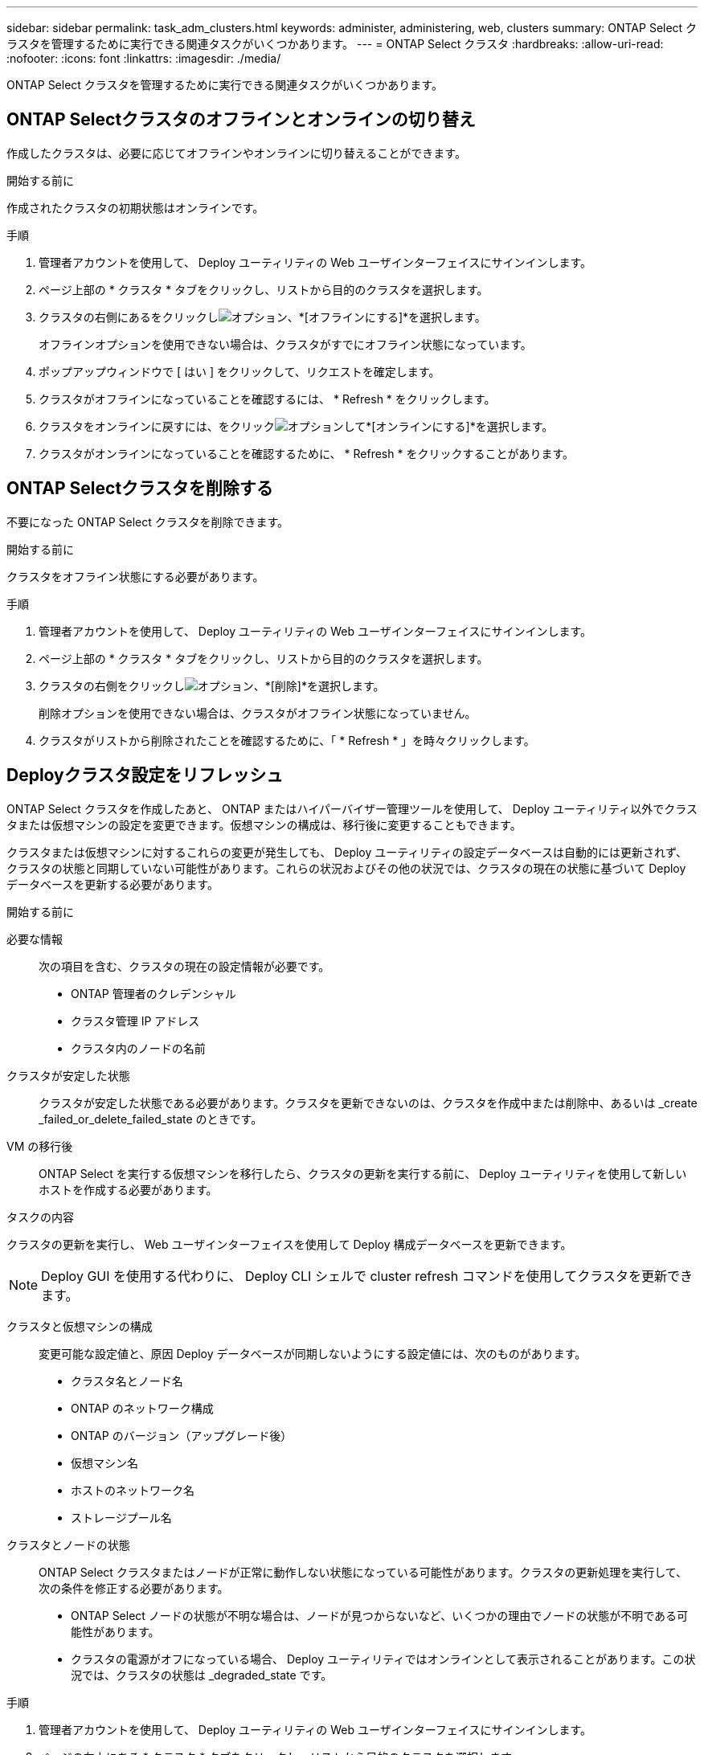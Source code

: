---
sidebar: sidebar 
permalink: task_adm_clusters.html 
keywords: administer, administering, web, clusters 
summary: ONTAP Select クラスタを管理するために実行できる関連タスクがいくつかあります。 
---
= ONTAP Select クラスタ
:hardbreaks:
:allow-uri-read: 
:nofooter: 
:icons: font
:linkattrs: 
:imagesdir: ./media/


[role="lead"]
ONTAP Select クラスタを管理するために実行できる関連タスクがいくつかあります。



== ONTAP Selectクラスタのオフラインとオンラインの切り替え

作成したクラスタは、必要に応じてオフラインやオンラインに切り替えることができます。

.開始する前に
作成されたクラスタの初期状態はオンラインです。

.手順
. 管理者アカウントを使用して、 Deploy ユーティリティの Web ユーザインターフェイスにサインインします。
. ページ上部の * クラスタ * タブをクリックし、リストから目的のクラスタを選択します。
. クラスタの右側にあるをクリックしimage:icon_kebab.gif["オプション"]、*[オフラインにする]*を選択します。
+
オフラインオプションを使用できない場合は、クラスタがすでにオフライン状態になっています。

. ポップアップウィンドウで [ はい ] をクリックして、リクエストを確定します。
. クラスタがオフラインになっていることを確認するには、 * Refresh * をクリックします。
. クラスタをオンラインに戻すには、をクリックimage:icon_kebab.gif["オプション"]して*[オンラインにする]*を選択します。
. クラスタがオンラインになっていることを確認するために、 * Refresh * をクリックすることがあります。




== ONTAP Selectクラスタを削除する

不要になった ONTAP Select クラスタを削除できます。

.開始する前に
クラスタをオフライン状態にする必要があります。

.手順
. 管理者アカウントを使用して、 Deploy ユーティリティの Web ユーザインターフェイスにサインインします。
. ページ上部の * クラスタ * タブをクリックし、リストから目的のクラスタを選択します。
. クラスタの右側をクリックしimage:icon_kebab.gif["オプション"]、*[削除]*を選択します。
+
削除オプションを使用できない場合は、クラスタがオフライン状態になっていません。

. クラスタがリストから削除されたことを確認するために、「 * Refresh * 」を時々クリックします。




== Deployクラスタ設定をリフレッシュ

ONTAP Select クラスタを作成したあと、 ONTAP またはハイパーバイザー管理ツールを使用して、 Deploy ユーティリティ以外でクラスタまたは仮想マシンの設定を変更できます。仮想マシンの構成は、移行後に変更することもできます。

クラスタまたは仮想マシンに対するこれらの変更が発生しても、 Deploy ユーティリティの設定データベースは自動的には更新されず、クラスタの状態と同期していない可能性があります。これらの状況およびその他の状況では、クラスタの現在の状態に基づいて Deploy データベースを更新する必要があります。

.開始する前に
必要な情報:: 次の項目を含む、クラスタの現在の設定情報が必要です。
+
--
* ONTAP 管理者のクレデンシャル
* クラスタ管理 IP アドレス
* クラスタ内のノードの名前


--
クラスタが安定した状態:: クラスタが安定した状態である必要があります。クラスタを更新できないのは、クラスタを作成中または削除中、あるいは _create _failed_or_delete_failed_state のときです。
VM の移行後:: ONTAP Select を実行する仮想マシンを移行したら、クラスタの更新を実行する前に、 Deploy ユーティリティを使用して新しいホストを作成する必要があります。


.タスクの内容
クラスタの更新を実行し、 Web ユーザインターフェイスを使用して Deploy 構成データベースを更新できます。


NOTE: Deploy GUI を使用する代わりに、 Deploy CLI シェルで cluster refresh コマンドを使用してクラスタを更新できます。

クラスタと仮想マシンの構成:: 変更可能な設定値と、原因 Deploy データベースが同期しないようにする設定値には、次のものがあります。
+
--
* クラスタ名とノード名
* ONTAP のネットワーク構成
* ONTAP のバージョン（アップグレード後）
* 仮想マシン名
* ホストのネットワーク名
* ストレージプール名


--
クラスタとノードの状態:: ONTAP Select クラスタまたはノードが正常に動作しない状態になっている可能性があります。クラスタの更新処理を実行して、次の条件を修正する必要があります。
+
--
* ONTAP Select ノードの状態が不明な場合は、ノードが見つからないなど、いくつかの理由でノードの状態が不明である可能性があります。
* クラスタの電源がオフになっている場合、 Deploy ユーティリティではオンラインとして表示されることがあります。この状況では、クラスタの状態は _degraded_state です。


--


.手順
. 管理者アカウントを使用して、 Deploy ユーティリティの Web ユーザインターフェイスにサインインします。
. ページの左上にある * クラスタ * タブをクリックし、リストから目的のクラスタを選択します。
. ページの右側をクリックしimage:icon_kebab.gif["オプション"]、*[クラスタの更新]*を選択します。
. [* Cluster Credentials] で、クラスタの ONTAP 管理者パスワードを指定します。
. [* 更新 * ] をクリックします。


.終了後
処理が成功すると、「 _Last Refresh_ 」フィールドが更新されます。クラスタの更新処理が完了したら、 Deploy の設定データをバックアップする必要があります。
